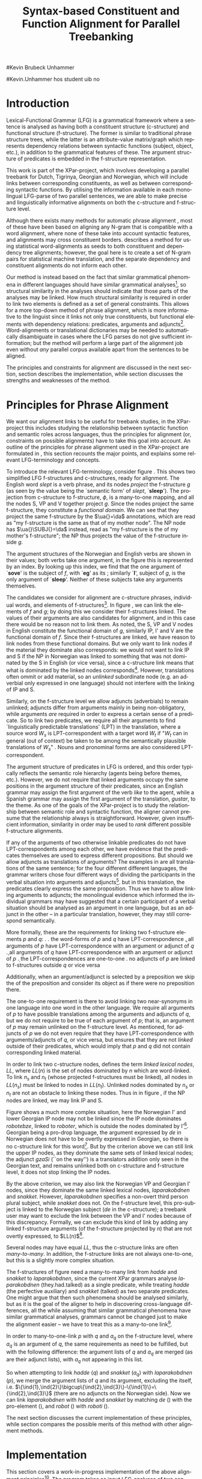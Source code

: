 #+TITLE: Syntax-based Constituent and Function Alignment for Parallel Treebanking
#+STARTUP: hidestars
#+SEQ_TODO: ULEST SKRIV FERDIG
#+AUTHOR: 
#Kevin Brubeck Unhammer
#+EMAIL: 
#Kevin.Unhammer hos student uib no
#+LANGUAGE: en
#+OPTIONS: H:4 toc:nil f:t skip:nil num:t
#+LaTeX_CLASS: TLT
#+LaTeX_HEADER: \newcommand{\ind}[1]{{\avmoptions{}\begin{avm}\@{#1}\end{avm}}}
#+LaTeX_HEADER: \newcommand{\xbar}{$\rm\overline{X}$}
#+LaTeX_HEADER: \newcommand{\F}[2]{\textsc{#1}\ensuremath{_{#2}}}
#+LaTeX_HEADER: \newcommand{\OBLben}{\F{obl}{ben}}
#+LaTeX_HEADER: \newcommand{\OBJben}{\F{obj}{ben}}
#+LaTeX_HEADER: \newcommand{\OBJ}{\F{obj}{}}
#+LaTeX_HEADER: \newcommand{\OBJs}{\F{obj~}{}}
#+LaTeX_HEADER: \newcommand{\ADJ}{\F{adj}{}}
#+LaTeX_HEADER: \newcommand{\ADJUNCT}{\F{adjunct}{}}
#+LaTeX_HEADER: \newcommand{\ADJs}{\F{adj~}{}}
#+LaTeX_HEADER: \newcommand{\XCOMP}{\F{xcomp}{}}
#+LaTeX_HEADER: \newcommand{\XCOMPs}{\F{xcomp~}{}}
#+LaTeX_HEADER: \newcommand{\SUBJ}{\F{subj}{}}
#+LaTeX_HEADER: \newcommand{\SUBJs}{\F{subj~}{}}
#+LaTeX_HEADER: \newcommand{\PRED}{\F{pred}{}}
#+LaTeX_HEADER: \newcommand{\TOPIC}{\F{topic}{}}
#+LaTeX_HEADER: \newcommand{\falign}{\ensuremath{\operatorname{\emph{falign}}}}
#+LaTeX_HEADER: \newcommand{\fpairs}{\ensuremath{\operatorname{\emph{fpairs}}}}
#+LaTeX_HEADER: \newcommand{\Bleu}{\textsc{Bleu}}
#+LaTeX_HEADER: \usetikzlibrary{calc}
#+LaTeX_HEADER: \newcommand{\proj}[2]{\begin{tabular}{c}\footnotesize{#1}\\\normalsize{#2}\end{tabular}}
#+LaTeX_HEADER: \newcommand{\ua}{\ensuremath{\uparrow}}
#+LaTeX_HEADER: \newcommand{\da}{\ensuremath{\downarrow}}

\begin{abstract}
\noindent
This paper describes the development of an automatic phrase alignment
 method using parallel sentences parsed in Lexical-Functional Grammar
 as input, where similarity in analyses is used as evidence that
 constituents or functional elements \fxnote[inline,nomargin]{vil seie
 «f-struktur-element», men slik at ikkje-LFG-folk forstår det} may be
 linked. A set of principles for phrase alignment are formulated,
 based on the goals of the XPar-project \cite{dyvik2009lmp}, and an
 implementation is given.
\end{abstract}

\thispagestyle{empty}


* Introduction
Lexical-Functional Grammar (LFG) is a grammatical framework where a
 sentence is analysed as having both a constituent structure
 (c-structure) and functional structure (f-structure). The former is
 similar to traditional phrase structure trees, while the latter is an
 attribute-value matrix/graph which represents dependency relations
 between syntactic functions (subject, object, etc.), in addition to
 the grammatical features of these. The argument structure of
 predicates is embedded in the f-structure representation.

This work is part of the XPar-project, which involves developing a
 parallel treebank for Dutch, Tigrinya, Georgian and Norwegian, which
 will include links between corresponding constituents, as well as
 between corresponding syntactic functions. By utilising the
 information available in each monolingual LFG-parse of two parallel
 sentences, we are able to make precise and linguistically informative
 alignments on both the c-structure and f-structure level.

Although there exists many methods for automatic phrase alignment
 \cite{och2003scv}, most of these have been based on aligning any
 N-gram that is compatible with a word alignment, where none of these
 take into account syntactic features, and alignments may cross
 constituent borders. \cite{hearne2008ccd} describes a method for
 using statistical word-alignments as seeds to both constituent and
 dependency tree alignments; however, the goal here is to create a set
 of N-gram pairs for statistical machine translation, and the separate
 dependency and constituent alignments do not inform each other.

Our method is instead based on the fact that similar grammatical
 phenomena in different languages should have similar grammatical
 analyses[fn:9], so structural similarity in the analyses should
 indicate that those parts of the analyses may be linked. How much
 structural similarity is required in order to link two elements is
 defined as a set of general constraints. This allows for a more
 top-down method of phrase alignment, which is more informative to the
 linguist since it links not only true constituents, but functional
 elements with dependency relations: predicates, arguments and
 adjuncts[fn:12]. Word-alignments or translational dictionaries may be
 needed to automatically disambiguate in cases where the LFG parses do
 not give sufficient information; but the method will perform a large
 part of the alignment job even without /any/ parallel corpus
 available apart from the sentences to be aligned.

The principles and constraints for alignment are discussed in the next
 section, section \ref{SEC:implementation} describes the
 implementation, while section \ref{SEC:discussion} discusses the
 strengths and weaknesses of the method.

* Principles for Phrase Alignment
\label{SEC:principles}

We want our alignment links to be useful for treebank studies, in the
 XPar-project this includes studying the relationship between
 syntactic function and semantic roles across languages, thus the
 principles for alignment (or, constraints on possible alignments)
 have to take this goal into account.  An outline of the principles
 for phrase alignment used in the XPar-project are formulated in
 \cite[pp.~75--77]{dyvik2009lmp}, this section recounts the major
 points, and explains some relevant LFG-terminology and concepts.

# similar surroundings required, more?

To introduce the relevant LFG-terminology, consider figure
 \ref{fig:simple-links}. This shows two simplified LFG f-structures
 and c-structures, ready for alignment. The English word /slept/ is a
 verb phrase, and its nodes /project/ the f-structure $g$ (as seen by
 the \PRED{} value being the `semantic form' of /slept/,
 `\textbf{sleep}'). The projection from c-structure to f-structure,
 $\phi$, is a many-to-one mapping, and all the nodes S, VP and V
 together project $g$. Since the nodes project the same f-structure,
 they constitute a /functional domain/. We can see that they project
 the same f-structure by the $\ua{}=\da$ annotations, which are read
 as "my f-structure is the same as that of my mother node". The NP
 node has $\ua{}\SUBJ{}=\da$ instead, read as "my f-structure is the
 \SUBJ{} of my mother's f-structure"; the NP thus projects the value
 of the \SUBJ{} f-structure inside $g$.

The argument structures of the Norwegian and English verbs are shown
 in their \PRED{} values; both verbs take one argument, in the figure
 this is represented by an index. By looking up this index, we find
 that the one argument of `\textbf{sove}' is the subject of $f$, with
 `\textbf{eg}' as its \PRED{}; similarly `\textbf{I}', subject of $g$,
 is the only argument of `\textbf{sleep}'. Neither of these subjects
 take any arguments themselves.


The candidates we consider for alignment are c-structure phrases,
 individual words, and \PRED{} elements of f-structures[fn:1].  In
 figure \ref{fig:simple-links}, we can link the \PRED{} elements of
 $f$ and $g$; by doing this we consider their f-structures linked.
 The \PRED{} values of their arguments are also candidates for
 alignment, and in this case there would be no reason not to link
 them. As noted, the S, VP and V nodes in English constitute the
 functional domain of $g$, similarly IP, I' and V are the functional
 domain of $f$. Since their f-structures are linked, we have reason to
 link nodes from these functional domains. But we only want to link
 nodes if the material they dominate also corresponds: we would not
 want to link IP and S if the NP in Norwegian was linked to something
 that was not dominated by the S in English (or vice versa), since a
 c-structure link means that what is dominated by the linked nodes
 corresponds[fn:2]. However, translations often ommit or add material,
 so an /unlinked/ subordinate node (e.g. an adverbial only expressed
 in one language) should not interfere with the linking of IP and S.

#+BEGIN_LaTeX
 \begin{figure}[htp]
    \centering
    \begin{tikzpicture}
    {\avmoptions{}
     \node(src){
        \begin{avm}
          $f$ \[pred   &  `{\bf{}sove}<\@{1}>'\\
          tense  & pret  \\
	  subj & \@{1} \[pred & `{\bf{eg}}' \] \\
          ... \] 
       \end{avm}
      };
      \node[right of=src, node distance=5cm](trg){
        \begin{avm}
          $g$ \[pred   &  `{\bf{}sleep}<\@{2}>'\\
          tense  & pret  \\
          aspect & simple \\
	  subj & \@{2} \[pred & `{\bf{I}}' \] \\
          ... \]
        \end{avm}
      };
      }
%      \draw[dashed,-] (src.west) .. controls +(-1,3) and +(-1,2) .. node[above,sloped]{$l_f$} (trg.west) ;
%      \draw[-] ($(src.north)-(1,0.3)$) .. controls +(0,1.5) and +(0,1.5) .. node[above,sloped]{$l_p$} ($(trg.north)-(1,0.3)$) ;

      \begin{scope}[shift={(0,-2cm)}]
        \Tree  [.\node(VPs){IP}; [.\proj{\ua{}\SUBJ{}=\da}{NP} \edge[roof]; {eg} ] [.\proj{\ua{}=\da}{I'} [.\proj{\ua{}=\da}{V} \node(sov){sov};  ] ] ]
      \begin{scope}[shift={(5cm,0)}]
        \Tree  [.\node(VPt){S}; [.\proj{\ua{}\SUBJ{}=\da}{NP} \edge[roof]; {I} ] [.\proj{\ua{}=\da}{VP} [.\proj{\ua{}=\da}{V} \node(slept){slept};  ] ] ]
      \end{scope}
      \end{scope}
%      \draw[-] (VPs)..controls +(north:1.5) and +(north:1.5) .. node[above,sloped]{$l_c$} (VPt) ;
%      \draw[dashed,-] (sov)..controls +(north east:1.5) and +(north west:1.5) .. node[above,sloped]{$l_o$} (slept) ;
   \end{tikzpicture}
    
    \caption{Example of simple links between constituents,
   f-structures and words (Norwegian and English)}
   \label{fig:simple-links}
 \end{figure}
#+END_LaTeX

Similarly, on the f-structure level we allow adjuncts (adverbials) to
 remain unlinked; adjuncts differ from arguments mainly in being
 non-obligatory, while arguments /are/ required in order to express a
 certain sense of a predicate. So to link two predicates, we require
 all their arguments to find `linguistically predictable translations'
 (LPT) in the translation, where a source word $W_s$ is
 LPT-correspondent with a target word $W_t$ if "$W_t$ can in general
 (out of context) be taken to be among the semantically plausible
 translations of $W_s$" \cite[p.~74]{dyvik2009lmp}. Nouns and
 pronominal forms are also considered LPT-correspondent.

The argument structure of predicates in LFG is ordered, and this order
 typically reflects the semantic role hierarchy (agents being before
 themes, etc.). However, we do not require that linked arguments
 occupy the same positions in the argument structure of their
 predicates, since an English grammar may assign the first argument of
 the verb /like/ to the agent, while a Spanish grammar may assign the
 first argument of the translation, /gustar/, to the theme. As one of
 the goals of the XPar-project is to study the relationship between
 semantic role and syntactic function, the aligner cannot presume that
 the relationship always is straightforward. However, given
 insufficient information, similarity in order may be used to /rank/
 different possible f-structure alignments.

If any of the arguments of two otherwise linkable predicates do not
 have LPT-correspondents among each other, we have evidence that the
 predicates themselves are used to express different propositions. But
 should we allow adjuncts as translations of arguments?  The examples
 in \ref{ex:vedde} are all translations of the same sentence; for the
 four different different languages, the grammar writers chose four
 different ways of dividing the participants in the verbal situation
 into arguments and adjuncts[fn:3]. but in this translation, the
 predicates clearly express the same proposition.  Thus we have to
 allow linking arguments to adjuncts; the monolingual evidence which
 informed the individual grammars may have suggested that a certain
 participant of a verbal situation should be analysed as an argument
 in one language, but as an adjunct in the other -- in a particular
 translation, however, they may still correspond semantically.

#+BEGIN_LaTeX
{\avmoptions{}
\ex. \label{ex:vedde}
\a. Adams veddet en sigarett med Browne \hfill{} (Norwegian Bokmål)\\ på at det regnet.\\
    $\\\begin{avm}\[pred & `{\bf{}vedde}<Abrams, cigarette, Browne, rain>' \\
                 adjunct & \{\}\]\end{avm}\\$
\b. abramsi brouns daenajleva sigaretze, rom cvimda. \hfill{} (Georgian)\\
    $\\\begin{avm}\[pred &  `{\bf{}da-najleveba}<Abrams, Browne, regne>'\\
    adjunct &  \{ \rm cigarette \}\]\end{avm}\\$ 
\c. Abrams hat mit Browne um eine Zigarette gewettet, \hfill{}(German)\\
    daß es regnet.\\
    $\\\begin{avm}\[pred & `{\bf{}wetten}<Abrams, regne>' \\
                  adjunct & \{ \rm Browne, cigarette \}\]\end{avm}\\$
\d. Abrams bet a cigarette with Brown that it was raining. \hfill{}(English)\\
    $\\\begin{avm}\[pred & `{\bf{}bet}<Abrams, sigarett, regne>'\\
                  adjunct & \{ \rm Browne \}\]\end{avm}$

}
#+END_LaTeX


More formally, these are the requirements for linking two f-structure
\PRED{} elements $p$ and $q$: 
\ex. \label{krav:pred} \a. the word-forms of $p$ and $q$ have LPT-correspondence
     \b. all arguments of $p$ have LPT-correspondence with an argument
     or adjunct of $q$
     \c. all arguments of $q$ have LPT-correspondence with an argument
     or adjunct of $p$
     \d. the LPT-correspondences are one-to-one
     \e. no adjuncts of $p$ are linked to f-structures outside $q$ or
     vice versa

Additionally, when an argument/adjunct is selected by a preposition
 we skip the \PRED{} of the preposition and consider its object as if
 there were no preposition there.

The one-to-one requirement \Last[d] is there to avoid linking two
 near-synonyms in one language into one word in the other language. We
 require all arguments of $p$ to have possible translations among the
 arguments and adjuncts of $q$, but we do not require \Last to be true
 of each argument of $p$; that is, an argument of $p$ may remain
 unlinked on the f-structure level. 
As mentioned, for adjuncts of $p$ we do not even require that they
 have LPT-correspondence with arguments/adjuncts of $q$, or vice
 versa, but \Last[e] ensures that they are not /linked/ outside of
 their predicates, which would imply that $p$ and $q$ did not contain
 corresponding linked material.

In order to link two c-structure nodes, \cite[p.~77]{dyvik2009lmp}
 defines the term /linked lexical nodes/, $LL$, where $LL(n)$ is the
 set of nodes dominated by $n$ which are word-linked. To link $n_s$
 and $n_t$ (whose projected f-structures must be linked), all nodes in
 $LL(n_s)$ must be linked to nodes in $LL(n_t)$. Unlinked nodes
 dominated by $n_s$ or $n_t$ are not an obstacle to linking these
 nodes. Thus in in figure \ref{fig:simple-links}, if the NP nodes are
 linked, we may link IP and S.

Figure \ref{fig:roboter} shows a much more complex situation, here the
 Norwegian I' and lower Georgian IP node may not be linked since the
 IP node dominates /robotebze/, linked to /roboter/, which is outside
 the nodes dominated by I'[fn:6].  Georgian being a pro-drop language,
 the argument expressed by /de/ in Norwegian does not have to be
 overtly expressed in Georgian, so there is no c-structure link for
 this word[fn:5].  But by the criterion above we can still link the
 upper IP nodes, as they dominate the same sets of linked lexical
 nodes; the adjunct /gzaSi/ (``on the way'') is a translators addition
 only seen in the Georgian text, and remains unlinked both on
 c-structure and f-structure level, it does not stop linking the IP
 nodes.

#+BEGIN_LaTeX
    \begin{figure}[htp]
    \centering
      \begin{tikzpicture}
      \tikzset{level distance=1.5cm}
      \Tree  [.\node(IPs){IP};  [.\node(roboter){\proj{\ua{}\TOPIC{}=\da}{NP}}; \edge[roof]; {roboter} ]
                                [.\node(I's){\proj{\ua=\da}{I'}};
                                        [.\node(Is){\proj{\ua=\da}{I}}; {hadde} ]
                                        [.\node(Ss){\proj{\ua=\da}{S}};
					[.\node(SUBJs){\proj{\ua\SUBJ{}=\da}{NP}}; \edge[roof]; {de} ]
                                           [.\node(VPs){\proj{\ua{}\XCOMP{}=\da}{VP}};  
                                             [.\node(Vs){\proj{\ua=\da}{V}}; {snakket} ]
					     [.\node(om){\proj{}{PP}}; \edge[roof]; {om} ]
  ] ] ] ]
          \begin{scope}[shift={(2.7in,0in)}]
      \Tree  [.\node(IPt){IP};  [.\node(PPt){\proj{\da$\in$\ua{}\ADJUNCT{}}{PP}}; \edge[roof]; {gzaSi} ]
                                [.\node(IP2t){\proj{\ua=\da}{IP}};
                                        [.\node(roboteb){\proj{\da$\in$\ua{}\ADJUNCT{}}{PP}}; \edge[roof]; {robotebze} ]
                                        [.\node(I't){\proj{\ua=\da}{I'}}; \edge[roof]; {laparakobdnen} ]
  ] ]
    \end{scope}
  \draw[dashed,-] (I's)..controls +(north:2) and +(north:3) .. node[midway,sloped]{$\times$} (IP2t) ;
  \draw[-] (roboter)..controls +(north east:2.5) and +(west:2.0) ..  (roboteb) ;
%  \draw[dashed,-] (VPs)..controls +(east:1) and +(west:1) .. node[above,sloped]{?} (I't) ;
    
    \end{tikzpicture}
       \caption{C-structure links must dominate the same set of links
       (Norwegian Bokmål ``robots, had they talked about'' and
       Georgian ``on.the.way, about.robots they.had.talked'')}
       \label{fig:roboter}
      \end{figure}
#+END_LaTeX

By the above criterion, we may also link the Norwegian VP and Georgian
 I' nodes, since they dominate the same linked lexical nodes,
 /laparakobdnen/ and /snakket/. However, /laparakobdnen/ specifies a
 non-overt third person plural subject, while /snakket/ does not. On
 the f-structure level, this pro-subject is linked to the Norwegian
 subject (/de/ in the c-structure); a treebank user may want to
 exclude the link between the VP and I' nodes because of this
 discrepancy. Formally, we can exclude this kind of link by adding any
 linked f-structure arguments (of the f-structure projected by $n$)
 that are not overtly expressed, to $LL(n)$[fn:7].

Several nodes may have equal $LL$, thus the c-structure links are
 often /many-to-many/. In addition, the f-structure \PRED{} links are
 not always one-to-one, but this is a slightly more complex situation.

The f-structures of figure \ref{fig:roboter} need a many-to-many
 \PRED{} link from /hadde/ and /snakket/ to /laparakobdnen/, since the
 current XPar grammars analyse /laparakobdnen/ (they.had.talked) as a
 single predicate, while treating /hadde/ (the perfective auxiliary)
 and /snakket/ (talked) as two separate predicates. One might argue
 that then such phenomena should be analysed similarly, but as it is
 the goal of the aligner to help in discovering cross-language
 differences, all the while assuming that similar grammatical
 phenomena have similar grammatical analyses, grammars cannot be
 changed just to make the alignment easier -- we have to treat this as
 a many-to-one \PRED{} link[fn:10]. 

In order to many-to-one-link $p$ with $q$ and $a_q$ on the f-structure
 level, where $a_q$ is an argument of $q$, the same requirements as
 \ref{krav:pred} need to be fulfilled, but with the following
 difference: the argument lists of $q$ and $a_q$ are merged (as are
 their adjunct lists), with $a_q$ not appearing in this list. 

#+BEGIN_LaTeX
\begin{figure}[htp]
\centering
\begin{tikzpicture}
    {\avmoptions{}
     \node(src){
        \begin{avm}
    $q$ \[pred    &       `{\bf{}perf}<\@{1}>\@{2}'\\
	  subj    & \@{2} \\
	  topic   & \@{3} \\
	  xcomp   & \@{1} \[pred & `{\bf{snakke*om<\@{2},\@{3}>}}' \\
	                    subj & \@{2} \[pred & `{\bf{de}}' \] \\
                            obj  & \@{3} \[pred & `{\bf{robot}}' \]
		 	  \]
        \]
       \end{avm}
      };
      \node[below of=src, node distance=4cm](trg){
        \begin{avm}
    $p$ \[pred    &       `{\bf{laparaki}}<\@{4}>'\\
	  subj    & \@{4} \[pred & `{\bf{pro}}' \] \\
	  adjunct & \{ \[pred & `{\bf{Si<\@{5}>}}' \\
                         obj  & \@{5} \[pred & `{\bf{gza}}' \] \],
		       \[pred & `{\bf{ze<\@{6}>}}' \\
                         obj  & \@{6} \[pred & `{\bf{roboti}}' \] \] \}
        \]
        \end{avm}
      };
      }
\end{tikzpicture}
\caption{Example of many-to-one link in f-structure: \textbf{perf} and
\textbf{snakke*om} together link to \textbf{laparaki}.}
\label{fig:simple-links}
\end{figure}
#+END_LaTeX

So when attempting to link /hadde/ ($q$) and /snakket/ ($a_q$) with
 /laparakobdnen/ ($p$), we merge the argument lists of $q$ and its
 \XCOMP{} argument, excluding the \XCOMP{} itself, i.e.
 $\{\ind{1},\ind{2}\}\bigcup\{\ind{2},\ind{3}\}-\{\ind{1}\}=\{\ind{2},\ind{3}\}$
 (there are no adjuncts on the Norwegian side). Now we can link
 /laparakobdnen/ with /hadde/ and /snakket/ by matching /de/ (\ind{2})
 with the pro-element (\ind{4}), and /robot/ (\ind{3}) with
 /roboti/ (\ind{6}). 


The next section discusses the current implementation of these
principles, while section \ref{SEC:discussion} compares the possible
merits of this method with other alignment methods.


* Implementation
\label{SEC:implementation}

This section covers a work-in-progress implementation of the above
 alignment principles[fn:4]. The program takes as input LFG-analyses
 of two sentences which we have for independent reasons consider as
 translations of each other. The analyses must be disambiguated and in
 the Prolog-format from XLE[fn:8]. One may in addition give the
 program information about which word-translations are considered LPT,
 perhaps from automatic word-alignments or simple translational
 dictionaries.

The program begins by linking f-structures, where an f-structure
 /alignment/ is a set of /links/ between individual f-structures. The
 result of linking on this level may be ambiguous; since there are
 often several ways of linking arguments and adjuncts given
 insufficient LPT-information, we may end up with several possible
 f-structure alignments.

Therefore we rank the f-structure alignments. There are several
 possible ranking criteria, as mentioned above we use similarity in
 order of arguments to rank different possible f-structure alignments,
 when the LPT-information is not sufficient.

A single f-structure alignment is sent to the c-structure aligner,
 which by following the principles above always finds a single,
 unambiguous c-structure alignment (the different possible ways of
 calculating $LL$ noted above are considered a user-option). 

The f-structure aligner starts with the two outermost f-structures
 projected by LPT-correspondent words, and finds all possible ways of
 matching all arguments of the source \PRED{} with LPT-correspondent
 arguments/adjuncts of the target \PRED{} and vice versa (additionally
 adding any pairs of LPT-correspondent adjuncts that were not matched
 to arguments). For each of these possibilities, we recursively try to
 align the matched arguments/adjuncts[fn:11], storing these possible
 sub-alignments in a table since solutions may overlap.

If we find no possibility of f-structure alignment (no way of
 fulfilling the requirements in \ref{krav:pred} for the given \PRED{}
 elements), we may try many-to-one links by merging argument lists as
 discussed in the previous section. Since this is not tried until
 there are no other possibilities, solutions involving many-to-one
 links of \PRED{} elements are implicitly ranked lower than those
 where we can assume that translations corresponded better (a natural
 assumption since the sentences were aligned in the first place). 

After ranking, finding the c-structure alignment for a single
 f-structure alignment is a simple matter of finding the $LL$ for each
 node (being the union of the $LL$ of each daughter node), and
 creating many-to-many links between those nodes that have the same
 $LL$. The many-to-many links here are the constituent alignment.

* Discussion and outlook
\label{SEC:discussion}

The current implementation is, as mentioned, a work in progress (in
 particular, it does not yet have full support for f-structure links
 that are not one-to-one), which makes it hard to do a complete
 evaluation at this point. However, the method seems promising. 

This method may be quite useful for lesser-resourced languages, if
 there exists an LFG grammar for the language. For a language pair
 such as Norwegian-Georgian or Tigrinya-Dutch, it is difficult to
 obtain a parallel corpus large enough to create high quality phrase
 alignments by purely corpus-based methods, not only because of the
 marginalisation of the languages, but also because of the productive
 morphology of Georgian. But by taking advantage of structural
 similarity in the LFG analyses of parallel sentences, the need for
 huge corpora is lessened. Given some manual intervention in selecting
 between ambiguous alignments, not even a translational dictionary is
 needed.




# tom inndeling for å halde bibliografien sist

\bibliography{master}

* Footnotes

[fn:1] We could consider aligning other f-structure elements, but only
 \PRED{} elements are sure to exist in both languages, while
 grammatical features such as \F{ASPECT}{} might not exist in both
 languages, or be possible to link in a one-to-one-manner.

[fn:2] Even if IP and S could not be linked, we could still link I'
 and VP, as these dominate the same linked material.

[fn:3] The f-structures here are highly simplified, the analyses come
 from the grammars of the ParGram-project \cite{butt2002pgp}.

[fn:4] All code available from http://example.com under the GNU
       General Public License, version 2 or later, along with some
       examples of input parses.

[fn:5] The pro-subjects will be linked in f-structure, however. 

[fn:6] The notation $\da\in\ua\ADJUNCT{}$ reads "my f-structure is a
 member of the set of adjuncts of my mother's f-structure" (a
 predicate may have only one subject, but an arbitrary number of
 adjuncts). Figure \ref{fig:roboter} is another example of phrases
 analysed as adjuncts in one language corresponding to phrases
 analysed as arguments in another language.

[fn:7] We cannot add just any /overtly/ expressed argument to $LL$, as
 that would let us link the Norwegian I' and the Georgian IP node.

[fn:8] http://www2.parc.com/isl/groups/nltt/xle/doc/xle.html

[fn:9] This is a basic tenet of the XPar-project.

[fn:10] Although in this case we might be able to align only the
 content verbs /hadde/ and /laparakobdnen/ by simply excluding
 auxiliary verbs from f-structure alignment, as with prepositions,
 there are other situations where we cannot avoid many-to-many links
 in a non-arbitrary fashion, e.g. lexical causatives linking to
 periphrastic causatives, argument incorporation, etc.

[fn:11] We allow \PRED{} elements $p$ and $q$ to be linked even though
 some of their arguments cannot be recursively \PRED{}-linked, as long
 as the requirement for word-level LPT-correspondence is fulfilled.

[fn:12] In LFG these functional elements may even span discontiguous
 constituents.



